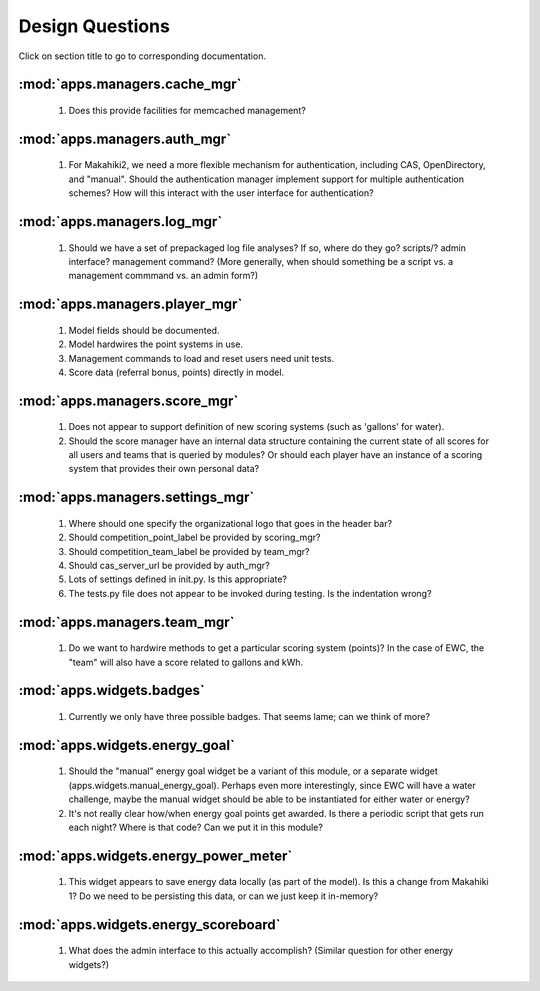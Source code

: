 Design Questions
================

Click on section title to go to corresponding documentation.

:mod:`apps.managers.cache_mgr`
------------------------------

  1. Does this provide facilities for memcached management?

:mod:`apps.managers.auth_mgr`
-----------------------------

  1. For Makahiki2, we need a more flexible mechanism for authentication, including CAS, OpenDirectory, and "manual".  Should the authentication manager implement support for multiple authentication schemes?   How will this interact with the user interface for authentication?

:mod:`apps.managers.log_mgr`
----------------------------

  1. Should we have a set of prepackaged log file analyses?  If so, where do they go?  scripts/?  admin interface? management command? (More generally, when should something be a script vs. a management commmand vs. an admin form?)

:mod:`apps.managers.player_mgr`
-------------------------------

  1. Model fields should be documented.
  2. Model hardwires the point systems in use. 
  3. Management commands to load and reset users need unit tests.
  4. Score data (referral bonus, points) directly in model.

:mod:`apps.managers.score_mgr`
------------------------------

  1. Does not appear to support definition of new scoring systems (such as 'gallons' for water).
  2. Should the score manager have an internal data structure containing the current state of all scores for all users and teams that is queried by modules?  Or should each player have an instance of a scoring system that provides their own personal data?

:mod:`apps.managers.settings_mgr`
---------------------------------

  1. Where should one specify the organizational logo that goes in the header bar?
  2. Should competition_point_label be provided by scoring_mgr? 
  3. Should competition_team_label be provided by team_mgr?
  4. Should cas_server_url be provided by auth_mgr?
  5. Lots of settings defined in init.py.  Is this appropriate?
  6. The tests.py file does not appear to be invoked during testing.  Is  the indentation wrong?

:mod:`apps.managers.team_mgr`
-----------------------------

  1. Do we want to hardwire methods to get a particular scoring system (points)?  In the case of EWC, the "team" will also have a score related to gallons and kWh.

:mod:`apps.widgets.badges`
--------------------------

  1. Currently we only have three possible badges.  That seems lame; can we think of more?

:mod:`apps.widgets.energy_goal`
-------------------------------

  1. Should the "manual" energy goal widget be a variant of this module, or
     a separate widget (apps.widgets.manual_energy_goal).   Perhaps even
     more interestingly, since EWC will have a water challenge, maybe the manual
     widget should be able to be instantiated for either water or energy?
  2. It's not really clear how/when energy goal points get awarded.  Is there a
     periodic script that gets run each night?  Where is that code? Can we
     put it in this module?

:mod:`apps.widgets.energy_power_meter`
--------------------------------------

  1. This widget appears to save energy data locally (as part of the
     model).  Is this a change from Makahiki 1? Do we need to be persisting this data, or can we just keep it in-memory?

:mod:`apps.widgets.energy_scoreboard`
-------------------------------------

  1. What does the admin interface to this actually accomplish? (Similar question for other energy widgets?)







